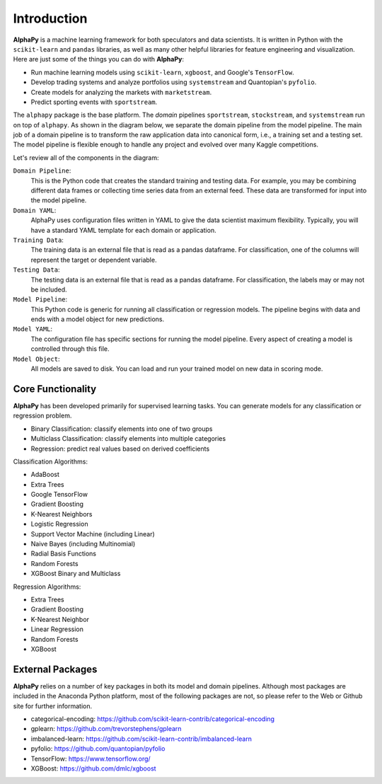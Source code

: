 Introduction
============

**AlphaPy** is a machine learning framework for both speculators and
data scientists. It is written in Python with the ``scikit-learn``
and ``pandas`` libraries, as well as many other helpful libraries
for feature engineering and visualization. Here are just some of the
things you can do with **AlphaPy**:

* Run machine learning models using ``scikit-learn``, ``xgboost``,
  and Google's ``TensorFlow``.
* Develop trading systems and analyze portfolios using ``systemstream``
  and Quantopian's ``pyfolio``.
* Create models for analyzing the markets with ``marketstream``.
* Predict sporting events with ``sportstream``.

The ``alphapy`` package is the base platform. The *domain* pipelines
``sportstream``, ``stockstream``, and ``systemstream`` run on top
of ``alphapy``. As shown in the diagram below, we separate the domain
pipeline from the model pipeline. The main job of a domain pipeline
is to transform the raw application data into canonical form, i.e.,
a training set and a testing set. The model pipeline is flexible
enough to handle any project and evolved over many Kaggle
competitions.

.. image:: alphapy_pipeline.png
   :height: 400 px
   :width:  800 px
   :alt: AlphaPy Model Pipeline
   :align: center

Let's review all of the components in the diagram:

``Domain Pipeline``:
    This is the Python code that creates the standard training and
    testing data. For example, you may be combining different data
    frames or collecting time series data from an external feed.
    These data are transformed for input into the model pipeline.

``Domain YAML``: 
    AlphaPy uses configuration files written in YAML to give the
    data scientist maximum flexibility. Typically, you will have
    a standard YAML template for each domain or application.

``Training Data``: 
    The training data is an external file that is read as a
    pandas dataframe. For classification, one of the columns will
    represent the target or dependent variable.

``Testing Data``:  
    The testing data is an external file that is read as a pandas
    dataframe. For classification, the labels may or may not be
    included.

``Model Pipeline``: 
    This Python code is generic for running all classification or
    regression models. The pipeline begins with data and ends with
    a model object for new predictions.

``Model YAML``: 
    The configuration file has specific sections for running the
    model pipeline. Every aspect of creating a model is controlled
    through this file.

``Model Object``: 
    All models are saved to disk. You can load and run your trained
    model on new data in scoring mode.

Core Functionality
------------------

**AlphaPy** has been developed primarily for supervised learning
tasks. You can generate models for any classification or regression
problem.

* Binary Classification: classify elements into one of two groups
* Multiclass Classification: classify elements into multiple categories
* Regression: predict real values based on derived coefficients

Classification Algorithms:

* AdaBoost
* Extra Trees
* Google TensorFlow
* Gradient Boosting
* K-Nearest Neighbors
* Logistic Regression
* Support Vector Machine (including Linear)
* Naive Bayes (including Multinomial)
* Radial Basis Functions
* Random Forests
* XGBoost Binary and Multiclass

Regression Algorithms:

* Extra Trees
* Gradient Boosting
* K-Nearest Neighbor
* Linear Regression
* Random Forests
* XGBoost

External Packages
-----------------

**AlphaPy** relies on a number of key packages in both its model and
domain pipelines. Although most packages are included in the Anaconda
Python platform, most of the following packages are not, so please
refer to the Web or Github site for further information.

* categorical-encoding: https://github.com/scikit-learn-contrib/categorical-encoding
* gplearn: https://github.com/trevorstephens/gplearn
* imbalanced-learn: https://github.com/scikit-learn-contrib/imbalanced-learn
* pyfolio: https://github.com/quantopian/pyfolio
* TensorFlow: https://www.tensorflow.org/
* XGBoost: https://github.com/dmlc/xgboost
